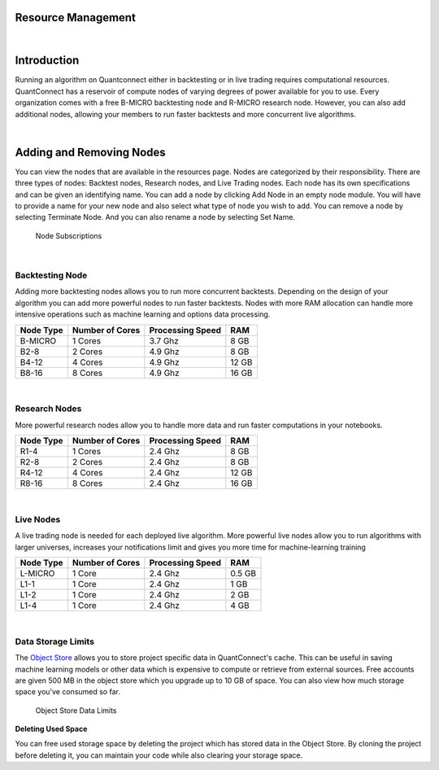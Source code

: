 .. _organizations-resource-management:

===================
Resource Management
===================

|

============
Introduction
============

Running an algorithm on Quantconnect either in backtesting or in live trading requires computational resources. QuantConnect has a reservoir of compute nodes of varying degrees of power available for you to use. Every organization comes with a free B-MICRO backtesting node and R-MICRO research node. However, you can also add additional nodes, allowing your members to run faster backtests and more concurrent live algorithms.

|

=========================
Adding and Removing Nodes
=========================

You can view the nodes that are available in the resources page. Nodes are categorized by their responsibility. There are three types of nodes: Backtest nodes, Research nodes, and Live Trading nodes. Each node has its own specifications and can be given an identifying name. You can add a node by clicking Add Node in an empty node module. You will have to provide a name for your new node and also select what type of node you wish to add. You can remove a node by selecting Terminate Node. And you can also rename a node by selecting Set Name.

.. figure:: https://cdn.quantconnect.com/i/tu/organization-resource-1.png

    Node Subscriptions

|

Backtesting Node
================

Adding more backtesting nodes allows you to run more concurrent backtests. Depending on the design of your algorithm you can add more powerful nodes to run faster backtests. Nodes with more RAM allocation can handle more intensive operations such as machine learning and options data processing.

.. list-table::
   :header-rows: 1

   * - Node Type
     - Number of Cores
     - Processing Speed
     - RAM
   * - B-MICRO
     - 1 Cores
     - 3.7 Ghz
     - 8 GB
   * - B2-8
     - 2 Cores
     - 4.9 Ghz
     - 8 GB
   * - B4-12
     - 4 Cores
     - 4.9 Ghz
     - 12 GB
   * - B8-16
     - 8 Cores
     - 4.9 Ghz
     - 16 GB

|

Research Nodes
==============

More powerful research nodes allow you to handle more data and run faster computations in your notebooks.

.. list-table::
   :header-rows: 1

   * - Node Type
     - Number of Cores
     - Processing Speed
     - RAM
   * - R1-4
     - 1 Cores
     - 2.4 Ghz
     - 8 GB
   * - R2-8
     - 2 Cores
     - 2.4 Ghz
     - 8 GB
   * - R4-12
     - 4 Cores
     - 2.4 Ghz
     - 12 GB
   * - R8-16
     - 8 Cores
     - 2.4 Ghz
     - 16 GB

|

Live Nodes
==========

A live trading node is needed for each deployed live algorithm. More powerful live nodes allow you to run algorithms with larger universes, increases your notifications limit and gives you more time for machine-learning training

.. list-table::
   :header-rows: 1

   * - Node Type
     - Number of Cores
     - Processing Speed
     - RAM
   * - L-MICRO
     - 1 Core
     - 2.4 Ghz
     - 0.5 GB
   * - L1-1
     - 1 Core
     - 2.4 Ghz
     - 1 GB
   * - L1-2
     - 1 Core
     - 2.4 Ghz
     - 2 GB
   * - L1-4
     - 1 Core
     - 2.4 Ghz
     - 4 GB

|

Data Storage Limits
===================

The `Object Store <https://www.quantconnect.com/docs/>`_ allows you to store project specific data in QuantConnect's cache. This can be useful in saving machine learning models or other data which is expensive to compute or retrieve from external sources. Free accounts are given 500 MB in the object store which you upgrade up to 10 GB of space. You can also view how much storage space you've consumed so far.

.. figure:: https://cdn.quantconnect.com/i/tu/organization-resource-2.png

    Object Store Data Limits

**Deleting Used Space**

You can free used storage space by deleting the project which has stored data in the Object Store. By cloning the project before deleting it, you can maintain your code while also clearing your storage space.



